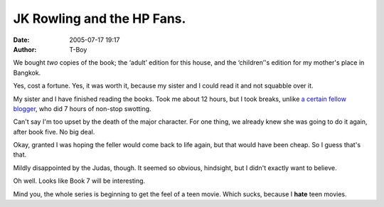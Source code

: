 JK Rowling and the HP Fans.
###########################
:date: 2005-07-17 19:17
:author: T-Boy

We bought *two* copies of the book; the ‘adult’ edition for this house,
and the ‘children’'s edition for my mother's place in Bangkok.

.. raw:: html

   </p>

Yes, cost a fortune. Yes, it was worth it, because my sister and I could
read it and not squabble over it.

.. raw:: html

   </p>

My sister and I have finished reading the books. Took me about 12 hours,
but I took breaks, unlike `a certain fellow blogger`_, who did 7 hours
of non-stop swotting.

.. raw:: html

   </p>

Can't say I'm too upset by the death of the major character. For one
thing, we already knew she was going to do it again, after book five. No
big deal.

.. raw:: html

   </p>

Okay, granted I was hoping the feller would come back to life again, but
that would have been cheap. So I guess that's that.

.. raw:: html

   </p>

Mildly disappointed by the Judas, though. It seemed so obvious,
hindsight, but I didn't exactly want to believe.

.. raw:: html

   </p>

Oh well. Looks like Book 7 will be interesting.

.. raw:: html

   </p>

Mind you, the whole series is beginning to get the feel of a teen movie.
Which sucks, because I **hate** teen movies.

.. raw:: html

   </p>

.. _a certain fellow blogger: http://themeeshexperience.blogspot.com/2005/07/completed-hp-6.html
